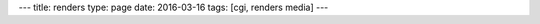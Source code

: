 ---
title: renders
type: page
date: 2016-03-16
tags: [cgi, renders media]
---

.. raw:: html

    <div class="align-center"><blockquote class="imgur-embed-pub" lang="en" data-id="a/TMMgV"> <a href="//imgur.com/a/TMMgV">     Elijah Voigt Portfolio </a> </blockquote>  <script async src="//s.imgur.com/min/embed.js" charset="utf-8"> </script></div>
